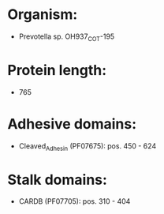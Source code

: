 * Organism:
- Prevotella sp. OH937_COT-195
* Protein length:
- 765
* Adhesive domains:
- Cleaved_Adhesin (PF07675): pos. 450 - 624
* Stalk domains:
- CARDB (PF07705): pos. 310 - 404

